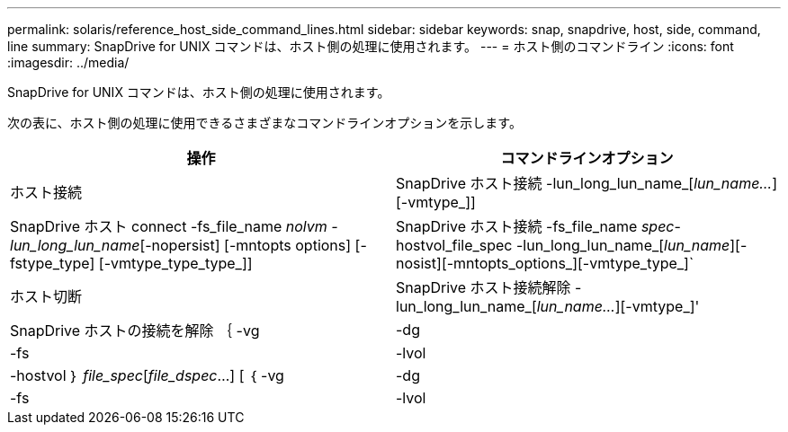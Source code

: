 ---
permalink: solaris/reference_host_side_command_lines.html 
sidebar: sidebar 
keywords: snap, snapdrive, host, side, command, line 
summary: SnapDrive for UNIX コマンドは、ホスト側の処理に使用されます。 
---
= ホスト側のコマンドライン
:icons: font
:imagesdir: ../media/


[role="lead"]
SnapDrive for UNIX コマンドは、ホスト側の処理に使用されます。

次の表に、ホスト側の処理に使用できるさまざまなコマンドラインオプションを示します。

|===
| 操作 | コマンドラインオプション 


 a| 
ホスト接続
 a| 
SnapDrive ホスト接続 -lun_long_lun_name_[_lun_name..._][-vmtype_]]



 a| 
SnapDrive ホスト connect -fs_file_name _nolvm -lun_long_lun_name_[-nopersist] [-mntopts options] [-fstype_type] [-vmtype_type_type_]]



 a| 
SnapDrive ホスト接続 -fs_file_name _spec_-hostvol_file_spec -lun_long_lun_name_[_lun_name_][-nosist][-mntopts_options_][-vmtype_type_]`



 a| 
ホスト切断
 a| 
SnapDrive ホスト接続解除 -lun_long_lun_name_[_lun_name..._][-vmtype_]'



 a| 
SnapDrive ホストの接続を解除 ｛ -vg | -dg | -fs | -lvol | -hostvol ｝ _file_spec_[_file_dspec_...] [ ｛ -vg | -dg | -fs | -lvol | -hostvol ｝ _file_spec_[_file_spec_...] [-full] [-fstype_type_][-vmtype_type_]]

|===